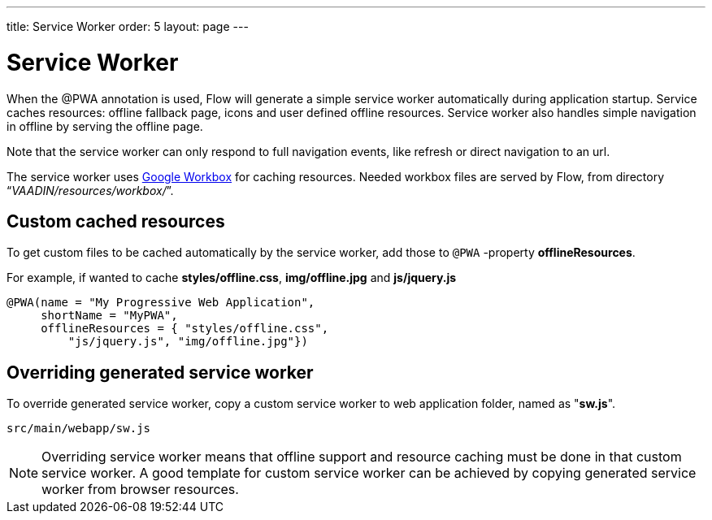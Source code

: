 ---
title: Service Worker
order: 5
layout: page
---

= Service Worker


When the @PWA annotation is used, Flow will generate a simple service worker
automatically during application startup. Service caches resources:
offline fallback page, icons and user defined offline resources.
Service worker also handles simple navigation in offline by serving the offline
page.

Note that the service worker can only respond to full navigation events, like
refresh or direct navigation to an url.

The service worker uses https://developers.google.com/web/tools/workbox/[Google Workbox]
for caching resources. Needed workbox files are served by Flow, from directory
“_VAADIN/resources/workbox/_”.

== Custom cached resources

To get custom files to be cached automatically by the service worker, add those
to `@PWA` -property *offlineResources*.

For example, if wanted to cache *styles/offline.css*, *img/offline.jpg* and *js/jquery.js*
[source,java]
----
@PWA(name = "My Progressive Web Application",
     shortName = "MyPWA",
     offlineResources = { "styles/offline.css",
         "js/jquery.js", "img/offline.jpg"})
----

== Overriding generated service worker

To override generated service worker, copy a custom service worker to web application
folder, named as "*sw.js*".

```
src/main/webapp/sw.js
```

[NOTE]
Overriding service worker means that offline support and resource caching must be
done in that custom service worker. A good template for custom service worker can
be achieved by copying generated service worker from browser resources.